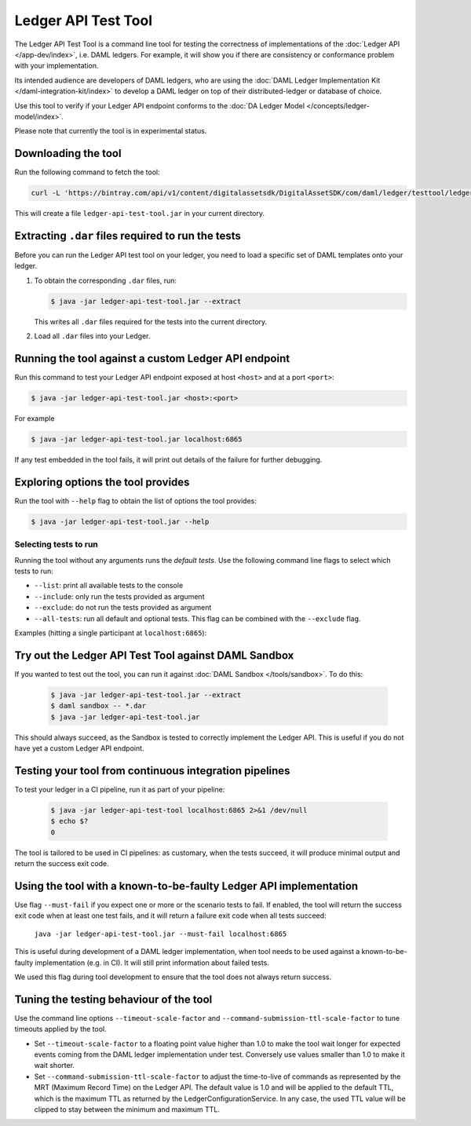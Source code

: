 .. Copyright (c) 2019 The DAML Authors. All rights reserved.
.. SPDX-License-Identifier: Apache-2.0

Ledger API Test Tool
####################

The Ledger API Test Tool is a command line tool for testing the correctness of
implementations of the :doc:`Ledger API
</app-dev/index>`, i.e. DAML ledgers. For example, it
will show you if there are consistency or conformance problem with your
implementation.

Its intended audience are developers of DAML ledgers, who are using the
:doc:`DAML Ledger Implementation Kit </daml-integration-kit/index>` to develop
a DAML ledger on top of their distributed-ledger or database of choice.

Use this tool to verify if your Ledger API endpoint conforms to the :doc:`DA
Ledger Model </concepts/ledger-model/index>`.

Please note that currently the tool is in experimental status.

Downloading the tool
====================

Run the following command to fetch the tool:

.. code-block:: shell

     curl -L 'https://bintray.com/api/v1/content/digitalassetsdk/DigitalAssetSDK/com/daml/ledger/testtool/ledger-api-test-tool_2.12/$latest/ledger-api-test-tool_2.12-$latest.jar?bt_package=sdk-components' -o ledger-api-test-tool.jar

This will create a file ``ledger-api-test-tool.jar`` in your current directory.

Extracting ``.dar`` files required to run the tests
======================================================

Before you can run the Ledger API test tool on your ledger, you need to load a
specific set of DAML templates onto your ledger.

#. To obtain the corresponding ``.dar`` files, run:

   .. code-block:: console

     $ java -jar ledger-api-test-tool.jar --extract

   This writes all ``.dar`` files required for the tests into the current directory.

#. Load all ``.dar`` files into your Ledger.

Running the tool against a custom Ledger API endpoint
=====================================================

Run this command to test your Ledger API endpoint exposed at host ``<host>`` and
at a port ``<port>``:

.. code-block:: console

   $ java -jar ledger-api-test-tool.jar <host>:<port>

For example

.. code-block:: console

   $ java -jar ledger-api-test-tool.jar localhost:6865

If any test embedded in the tool fails, it will print out details of the failure
for further debugging.

Exploring options the tool provides
===================================

Run the tool with ``--help`` flag to obtain the list of options the tool provides:

.. code-block:: console

   $ java -jar ledger-api-test-tool.jar --help

Selecting tests to run
~~~~~~~~~~~~~~~~~~~~~~

Running the tool without any arguments runs the *default tests*. Use the following command line flags to select which tests to run:

- ``--list``: print all available tests to the console
- ``--include``: only run the tests provided as argument
- ``--exclude``: do not run the tests provided as argument
- ``--all-tests``: run all default and optional tests. This flag can be combined with the ``--exclude`` flag.

Examples (hitting a single participant at ``localhost:6865``):

.. code-block:: console
   :caption: Only run ``TestA``

   $ java -jar ledger-api-test-tool.jar --include TestA localhost:6865

.. code-block:: console
   :caption: Run all default tests, but not ``TestB``

   $ java -jar ledger-api-test-tool.jar --exclude TestB localhost:6865

.. code-block:: console
   :caption: Run all tests

   $ java -jar ledger-api-test-tool.jar --all-tests localhost:6865

.. code-block:: console
   :caption: Run all tests, but not ``TestC``

   $ java -jar ledger-api-test-tool.jar --all-tests --exclude TestC


Try out the Ledger API Test Tool against DAML Sandbox
=====================================================

If you wanted to test out the tool, you can run it against :doc:`DAML Sandbox
</tools/sandbox>`. To do this:

   .. code-block:: console

     $ java -jar ledger-api-test-tool.jar --extract
     $ daml sandbox -- *.dar
     $ java -jar ledger-api-test-tool.jar

This should always succeed, as the Sandbox is tested to correctly implement the
Ledger API. This is useful if you do not have yet a custom Ledger API endpoint.

Testing your tool from continuous integration pipelines
=======================================================

To test your ledger in a CI pipeline, run it as part of your pipeline:

   .. code-block:: console

     $ java -jar ledger-api-test-tool localhost:6865 2>&1 /dev/null
     $ echo $?
     0

The tool is tailored to be used in CI pipelines: as customary, when the tests
succeed, it will produce minimal output and return the success exit code.

Using the tool with a known-to-be-faulty Ledger API implementation
==================================================================

Use flag ``--must-fail`` if you expect one or more or the scenario tests to
fail. If enabled, the tool will return the success exit code when at least one
test fails, and it will return a failure exit code when all tests succeed:

    ``java -jar ledger-api-test-tool.jar --must-fail localhost:6865``

This is useful during development of a DAML ledger implementation, when tool
needs to be used against a known-to-be-faulty implementation (e.g. in CI). It
will still print information about failed tests.

We used this flag during tool development to ensure that the tool does not
always return success.

Tuning the testing behaviour of the tool
========================================

Use the command line options ``--timeout-scale-factor`` and
``--command-submission-ttl-scale-factor`` to tune timeouts applied by the tool.

- Set ``--timeout-scale-factor`` to a floating point value higher than 1.0 to make
  the tool wait longer for expected events coming from the DAML ledger
  implementation under test. Conversely use values smaller than 1.0 to make it
  wait shorter.
- Set ``--command-submission-ttl-scale-factor`` to adjust the time-to-live of
  commands as represented by the MRT (Maximum Record Time) on the Ledger API.
  The default value is 1.0 and will be applied to the default TTL, which is the
  maximum TTL as returned by the LedgerConfigurationService. In any case,
  the used TTL value will be clipped to stay between the minimum and maximum TTL.
